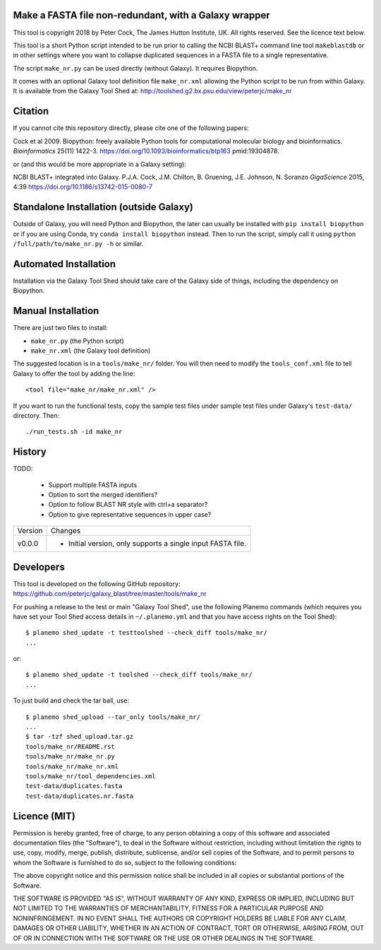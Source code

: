 Make a FASTA file non-redundant, with a Galaxy wrapper
======================================================

This tool is copyright 2018 by Peter Cock, The James Hutton Institute, UK.
All rights reserved. See the licence text below.

This tool is a short Python script intended to be run prior to calling
the NCBI BLAST+ command line tool ``makeblastdb`` or in other settings
where you want to collapse duplicated sequences in a FASTA file to a
single representative.

The script ``make_nr.py`` can be used directly (without Galaxy).
It requires Biopython.

It comes with an optional Galaxy tool definition file ``make_nr.xml``
allowing the Python script to be run from within Galaxy. It is available
from the Galaxy Tool Shed at:
http://toolshed.g2.bx.psu.edu/view/peterjc/make_nr


Citation
========

If you cannot cite this repository directly, please cite one of the
following papers:

Cock et al 2009. Biopython: freely available Python tools for computational
molecular biology and bioinformatics. *Bioinformatics* 25(11) 1422-3.
https://doi.org/10.1093/bioinformatics/btp163 pmid:19304878.

or (and this would be more appropriate in a Galaxy setting):

NCBI BLAST+ integrated into Galaxy.
P.J.A. Cock, J.M. Chilton, B. Gruening, J.E. Johnson, N. Soranzo
*GigaScience* 2015, 4:39
https://doi.org/10.1186/s13742-015-0080-7


Standalone Installation (outside Galaxy)
========================================

Outside	of Galaxy, you will need Python	and Biopython, the later can usually
be installed with ``pip install biopython`` or if you are using	Conda, try
``conda install biopython`` instead. Then to run the script, simply call it
using ``python /full/path/to/make_nr.py -h`` or similar.


Automated Installation
======================

Installation via the Galaxy Tool Shed should take care of the Galaxy side of
things, including the dependency on Biopython.


Manual Installation
===================

There are just two files to install:

- ``make_nr.py`` (the Python script)
- ``make_nr.xml`` (the Galaxy tool definition)

The suggested location is in a ``tools/make_nr/`` folder. You will then
need to modify the ``tools_conf.xml`` file to tell Galaxy to offer the tool
by adding the line::

    <tool file="make_nr/make_nr.xml" />

If you want to run the functional tests, copy the sample test files under
sample test files under Galaxy's ``test-data/`` directory. Then::

    ./run_tests.sh -id make_nr


History
=======

TODO:

 - Support multiple FASTA inputs
 - Option to sort the merged identifiers?
 - Option to follow BLAST NR style with ctrl+a separator?
 - Option to give representative sequences in upper case?

======= ======================================================================
Version Changes
------- ----------------------------------------------------------------------
v0.0.0  - Initial version, only supports a single input FASTA file.
======= ======================================================================


Developers
==========

This tool is developed on the following GitHub repository:
https://github.com/peterjc/galaxy_blast/tree/master/tools/make_nr

For pushing a release to the test or main "Galaxy Tool Shed", use the following
Planemo commands (which requires you have set your Tool Shed access details in
``~/.planemo.yml`` and that you have access rights on the Tool Shed)::

    $ planemo shed_update -t testtoolshed --check_diff tools/make_nr/
    ...

or::

    $ planemo shed_update -t toolshed --check_diff tools/make_nr/
    ...

To just build and check the tar ball, use::

    $ planemo shed_upload --tar_only tools/make_nr/
    ...
    $ tar -tzf shed_upload.tar.gz
    tools/make_nr/README.rst
    tools/make_nr/make_nr.py
    tools/make_nr/make_nr.xml
    tools/make_nr/tool_dependencies.xml
    test-data/duplicates.fasta
    test-data/duplicates.nr.fasta


Licence (MIT)
=============

Permission is hereby granted, free of charge, to any person obtaining a copy
of this software and associated documentation files (the "Software"), to deal
in the Software without restriction, including without limitation the rights
to use, copy, modify, merge, publish, distribute, sublicense, and/or sell
copies of the Software, and to permit persons to whom the Software is
furnished to do so, subject to the following conditions:

The above copyright notice and this permission notice shall be included in
all copies or substantial portions of the Software.

THE SOFTWARE IS PROVIDED "AS IS", WITHOUT WARRANTY OF ANY KIND, EXPRESS OR
IMPLIED, INCLUDING BUT NOT LIMITED TO THE WARRANTIES OF MERCHANTABILITY,
FITNESS FOR A PARTICULAR PURPOSE AND NONINFRINGEMENT. IN NO EVENT SHALL THE
AUTHORS OR COPYRIGHT HOLDERS BE LIABLE FOR ANY CLAIM, DAMAGES OR OTHER
LIABILITY, WHETHER IN AN ACTION OF CONTRACT, TORT OR OTHERWISE, ARISING FROM,
OUT OF OR IN CONNECTION WITH THE SOFTWARE OR THE USE OR OTHER DEALINGS IN
THE SOFTWARE.
